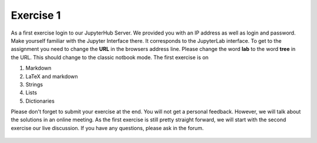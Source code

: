 Exercise 1
==========

As a first exercise login to our JupyterHub Server. We provided you with an IP address as well as login and password. Make yourself familiar with the Jupyter Interface there. It corresponds to the JupyterLab interface. To get to the assignment you need to change the **URL** in the browsers address line. 
Please change the word **lab** to the word **tree** in the URL. This should change to the classic notbook mode. The first exercise is on

1. Markdown
2. LaTeX and markdown
3. Strings
4. Lists
5. Dictionaries

Please don't forget to submit your exercise at the end. You will not get a personal feedback. However, we will talk about the solutions in an online meeting. As the first exercise is still pretty straight forward, we will start with the second exercise our live discussion. If you have any questions, please ask in the forum.

    .. image:: img/assignment_1.png
       :width: 600px
       :alt: forum screen
       :align: center